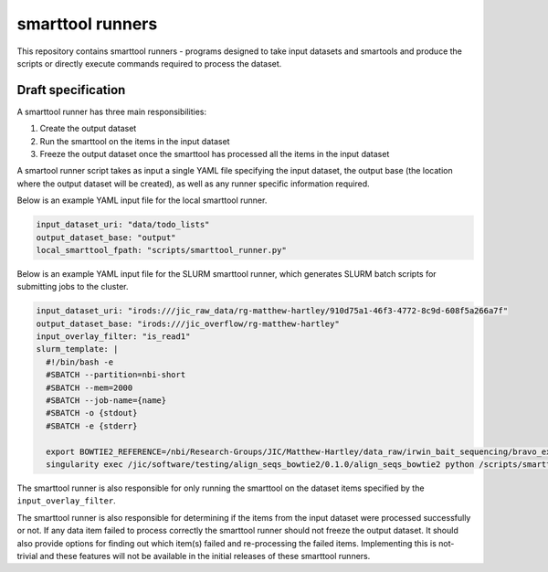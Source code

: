 smarttool runners
=================

This repository contains smarttool runners - programs designed to take input
datasets and smartools and produce the scripts or directly execute commands
required to process the dataset.

Draft specification
-------------------

A smarttool runner has three main responsibilities:

1. Create the output dataset
2. Run the smarttool on the items in the input dataset
3. Freeze the output dataset once the smarttool has processed all the items in
   the input dataset

A smartool runner script takes as input a single YAML file specifying the input
dataset, the output base (the location where the output dataset will be
created), as well as any runner specific information required.

Below is an example YAML input file for the local smarttool runner.

.. code-block:: yaml

    input_dataset_uri: "data/todo_lists"
    output_dataset_base: "output"
    local_smarttool_fpath: "scripts/smarttool_runner.py"

Below is an example YAML input file for the SLURM smarttool runner, which
generates SLURM batch scripts for submitting jobs to the cluster.

.. code-block:: yaml

    input_dataset_uri: "irods:///jic_raw_data/rg-matthew-hartley/910d75a1-46f3-4772-8c9d-608f5a266a7f"
    output_dataset_base: "irods:///jic_overflow/rg-matthew-hartley"
    input_overlay_filter: "is_read1"
    slurm_template: |
      #!/bin/bash -e
      #SBATCH --partition=nbi-short
      #SBATCH --mem=2000
      #SBATCH --job-name={name}
      #SBATCH -o {stdout}
      #SBATCH -e {stderr}

      export BOWTIE2_REFERENCE=/nbi/Research-Groups/JIC/Matthew-Hartley/data_raw/irwin_bait_sequencing/bravo_exome_reference/data/bravo_v2
      singularity exec /jic/software/testing/align_seqs_bowtie2/0.1.0/align_seqs_bowtie2 python /scripts/smarttool_runner.py

The smarttool runner is also responsible for only running the smarttool on the
dataset items specified by the ``input_overlay_filter``.

The smarttool runner is also responsible for determining if the items from the
input dataset were processed successfully or not. If any data item failed to
process correctly the smarttool runner should not freeze the output dataset. It
should also provide options for finding out which item(s) failed and
re-processing the failed items. Implementing this is not-trivial and these
features will not be available in the initial releases of these smarttool
runners.
